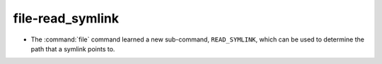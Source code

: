 file-read_symlink
-----------------

* The :command:`file` command learned a new sub-command, ``READ_SYMLINK``,
  which can be used to determine the path that a symlink points to.
